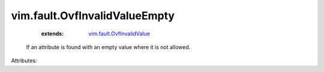 .. _vim.fault.OvfInvalidValue: ../../vim/fault/OvfInvalidValue.rst


vim.fault.OvfInvalidValueEmpty
==============================
    :extends:

        `vim.fault.OvfInvalidValue`_

  If an attribute is found with an empty value where it is not allowed.

Attributes:




